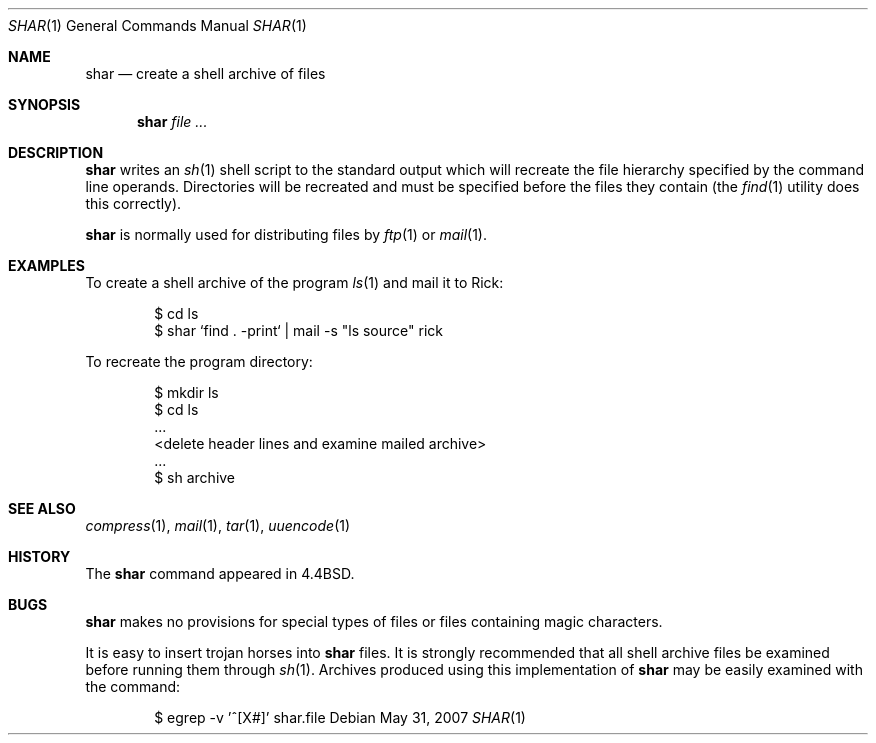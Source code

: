 .\"	$OpenBSD: shar.1,v 1.11 2008/06/03 19:51:02 jmc Exp $
.\"	$NetBSD: shar.1,v 1.4 1995/08/18 14:55:40 pk Exp $
.\"
.\" Copyright (c) 1990, 1993
.\"	The Regents of the University of California.  All rights reserved.
.\"
.\" Redistribution and use in source and binary forms, with or without
.\" modification, are permitted provided that the following conditions
.\" are met:
.\" 1. Redistributions of source code must retain the above copyright
.\"    notice, this list of conditions and the following disclaimer.
.\" 2. Redistributions in binary form must reproduce the above copyright
.\"    notice, this list of conditions and the following disclaimer in the
.\"    documentation and/or other materials provided with the distribution.
.\" 3. Neither the name of the University nor the names of its contributors
.\"    may be used to endorse or promote products derived from this software
.\"    without specific prior written permission.
.\"
.\" THIS SOFTWARE IS PROVIDED BY THE REGENTS AND CONTRIBUTORS ``AS IS'' AND
.\" ANY EXPRESS OR IMPLIED WARRANTIES, INCLUDING, BUT NOT LIMITED TO, THE
.\" IMPLIED WARRANTIES OF MERCHANTABILITY AND FITNESS FOR A PARTICULAR PURPOSE
.\" ARE DISCLAIMED.  IN NO EVENT SHALL THE REGENTS OR CONTRIBUTORS BE LIABLE
.\" FOR ANY DIRECT, INDIRECT, INCIDENTAL, SPECIAL, EXEMPLARY, OR CONSEQUENTIAL
.\" DAMAGES (INCLUDING, BUT NOT LIMITED TO, PROCUREMENT OF SUBSTITUTE GOODS
.\" OR SERVICES; LOSS OF USE, DATA, OR PROFITS; OR BUSINESS INTERRUPTION)
.\" HOWEVER CAUSED AND ON ANY THEORY OF LIABILITY, WHETHER IN CONTRACT, STRICT
.\" LIABILITY, OR TORT (INCLUDING NEGLIGENCE OR OTHERWISE) ARISING IN ANY WAY
.\" OUT OF THE USE OF THIS SOFTWARE, EVEN IF ADVISED OF THE POSSIBILITY OF
.\" SUCH DAMAGE.
.\"
.\"     @(#)shar.1	8.1 (Berkeley) 6/6/93
.\"
.Dd $Mdocdate: May 31 2007 $
.Dt SHAR 1
.Os
.Sh NAME
.Nm shar
.Nd create a shell archive of files
.Sh SYNOPSIS
.Nm shar
.Ar
.Sh DESCRIPTION
.Nm shar
writes an
.Xr sh 1
shell script to the standard output which will recreate the file
hierarchy specified by the command line operands.
Directories will be recreated and must be specified before the
files they contain (the
.Xr find 1
utility does this correctly).
.Pp
.Nm shar
is normally used for distributing files by
.Xr ftp 1
or
.Xr mail 1 .
.Sh EXAMPLES
To create a shell archive of the program
.Xr ls 1
and mail it to Rick:
.Bd -literal -offset indent
$ cd ls
$ shar `find . -print` \&| mail -s "ls source" rick
.Ed
.Pp
To recreate the program directory:
.Bd -literal -offset indent
$ mkdir ls
$ cd ls
\&...
<delete header lines and examine mailed archive>
\&...
$ sh archive
.Ed
.Sh SEE ALSO
.Xr compress 1 ,
.Xr mail 1 ,
.Xr tar 1 ,
.Xr uuencode 1
.Sh HISTORY
The
.Nm
command appeared in
.Bx 4.4 .
.Sh BUGS
.Nm shar
makes no provisions for special types of files or files containing
magic characters.
.Pp
It is easy to insert trojan horses into
.Nm shar
files.
It is strongly recommended that all shell archive files be examined
before running them through
.Xr sh 1 .
Archives produced using this implementation of
.Nm shar
may be easily examined with the command:
.Bd -literal -offset indent
$ egrep -v '^[X#]' shar.file
.Ed
